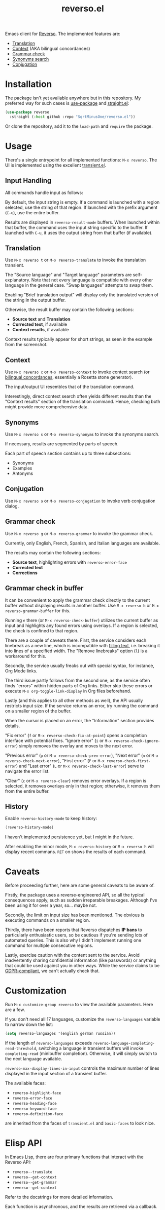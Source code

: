 #+TITLE: reverso.el

Emacs client for [[https://www.reverso.net/][Reverso]]. The implemented features are:
- [[https://www.reverso.net/text-translation][Translation]]
- [[https://context.reverso.net/translation/][Context]] (AKA bilingual concordances)
- [[https://www.reverso.net/spell-checker/english-spelling-grammar/][Grammar check]]
- [[https://synonyms.reverso.net/synonym/][Synonyms search]]
- [[https://conjugator.reverso.net/conjugation-english.html][Conjugation]]

* Installation
The package isn't yet available anywhere but in this repository. My preferred way for such cases is [[https://github.com/jwiegley/use-package][use-package]] and [[https://github.com/radian-software/straight.el][straight.el]]:

#+begin_src emacs-lisp
(use-package reverso
  :straight (:host github :repo "SqrtMinusOne/reverso.el"))
#+end_src

Or clone the repository, add it to the =load-path= and =require= the package.

* Usage
There's a single entrypoint for all implemented functions: =M-x reverso=. The UI is implemented using the excellent [[https://github.com/magit/transient/][transient.el]].

** Input Handling
All commands handle input as follows:

By default, the input string is empty. If a command is launched with a region selected, use the string of that region. If launched with the prefix argument (=C-u=), use the entire buffer.

Results are displayed in =reverso-result-mode= buffers. When launched within that buffer, the command uses the input string specific to the buffer. If launched with =C-u=, it uses the output string from that buffer (if available).

** Translation
Use =M-x reverso t= or =M-x reverso-translate= to invoke the translation transient.

[[./img/translation-transient.png]]

The "Source language" and "Target language" parameters are self-explanatory. Note that not every language is compatible with every other language in the general case. "Swap languages" attempts to swap them.

Enabling "Brief translation output" will display only the translated version of the string in the output buffer.

[[./img/translation-res.png]]

Otherwise, the result buffer may contain the following sections:
- *Source text* and *Translation*
- *Corrected text*, if available
- *Context results*, if available

Context results typically appear for short strings, as seen in the example from the screenshot.

** Context
Use =M-x reverso c= or =M-x reverso-context= to invoke context search (or [[https://en.wikipedia.org/w/index.php?title=Online_bilingual_concordance&redirect=no][bilingual concordances]], essentially a Rosetta stone generator).

The input/output UI resembles that of the translation command.

Interestingly, direct context search often yields different results than the "Context results" section of the translation command. Hence, checking both might provide more comprehensive data.

** Synonyms
Use =M-x reverso s= or =M-x reverso-synonyms= to invoke the synonyms search.

[[./img/synonyms-transient.png]]

[[./img/synonyms-res.png]]

If necessary, results are segmented by parts of speech.

Each part of speech section contains up to three subsections:
- Synonyms
- Examples
- Antonyms

** Conjugation
Use =M-x reverso o= or =M-x reverso-conjugation= to invoke verb conjugation dialog.

[[./img/conjugation-transient.png]]

[[./img/conjugation-res.png]]

** Grammar check
Use =M-x reverso g= or =M-x reverso-grammar= to invoke the grammar check.

[[./img/grammar-transient.png]]

Currently, only English, French, Spanish, and Italian languages are available.

[[./img/grammar-res.png]]

The results may contain the following sections:
- *Source text*, highlighting errors with =reverso-error-face=
- *Corrected text*
- *Corrections*

** Grammar check in buffer
It can be convenient to apply the grammar check directly to the current buffer without displaying results in another buffer. Use =M-x reverso b= or =M-x reverso-grammar-buffer= for this.

[[./img/grammar-buffer-transient.png]]

Running =e= there (or =M-x reverso-check-buffer=) utilizes the current buffer as input and highlights any found errors using overlays. If a region is selected, the check is confined to that region.

There are a couple of caveats there. First, the service considers each linebreak as a new line, which is incompatible with [[https://www.gnu.org/software/emacs/manual/html_node/emacs/Filling.html][filling text]], i.e. breaking it into lines of a specified width. The "Remove linebreaks" option (=l=) is a workaround for this.

Secondly, the service usually freaks out with special syntax, for instance, Org Mode links.

The third issue partly follows from the second one, as the service often finds "errors" within hidden parts of Org links. Either skip these errors or execute =M-x org-toggle-link-display= in Org files beforehand.

Lastly (and this applies to all other methods as well), the API usually restricts input size. If the service returns an error, try running the command on a smaller region of the buffer.

[[./img/grammar-buffer-res.png]]

When the cursor is placed on an error, the "Information" section provides details.

"Fix error" (=f= or =M-x reverso-check-fix-at-point=) opens a completion interface with potential fixes. "Ignore error" (=i= or =M-x reverso-check-ignore-error=) simply removes the overlay and moves to the next error.

"Previous error" (=p= or =M-x reverso-check-prev-error=), "Next error" (=n= or =M-x reverso-check-next-error=), "First error" (=P= or =M-x reverso-check-first-error=) and "Last error" (=L= or =M-x reverso-check-last-error=) serve to navigate the error list.

"Clear" (=c= or =M-x reverso-clear=) removes error overlays. If a region is selected, it removes overlays only in that region; otherwise, it removes them from the entire buffer.

** History
Enable =reverso-history-mode= to keep history:

#+begin_src emacs-lisp
(reverso-history-mode)
#+end_src

I haven't implemented persistence yet, but I might in the future.

After enabling the minor mode, =M-x reverso-history= or =M-x reverso h= will display recent commans. =RET= on shows the results of each command.

* Caveats
Before proceeding further, here are some general caveats to be aware of.

Firstly, the package uses a reverse-engineered API, so all the typical consequences apply, such as sudden irreparable breakages. Although I've been using it for over a year, so... maybe not.

Secondly, the limit on input size has been mentioned. The obvious is executing commands on a smaller region.

Thirdly, there have been reports that Reverso dispatches *IP bans* to particularly enthusiastic users, so be cautious if you're sending lots of automated queries. This is also why I didn't implement running one command for multiple consecutive regions.

Lastly, exercise caution with the content sent to the service. Avoid inadvertently sharing confidential information (like passwords) or anything that could be used against you in other ways. While the service claims to be [[https://www.reverso.net/privacy.aspx?lang=EN][GDPR-compliant]], we can't actually check that.

* Customization
Run =M-x customize-group reverso= to view the available parameters. Here are a few.

If you don't need all 17 languages, customize the =reverso-languages= variable to narrow down the list:
#+begin_src emacs-lisp
(setq reverso-languages '(english german russian))
#+end_src

If the length of =reverso-languages= exceeds =reverso-language-completing-read-threshold=, switching a language in transient buffers will invoke =completing-read= (minibuffer completion). Otherwise, it will simply switch to the next language available.

=reverso-max-display-lines-in-input= controls the maximum number of lines displayed in the input section of a transient buffer.

The available faces:
- =reverso-highlight-face=
- =reverso-error-face=
- =reverso-heading-face=
- =reverso-keyword-face=
- =reverso-definition-face=
are inherited from the faces of =transient.el= and =basic-faces= to look nice.

* Elisp API
In Emacs Lisp, there are four primary functions that interact with the Reverso API:
- =reverso--translate=
- =reverso--get-context=
- =reverso--get-grammar=
- =reverso--get-context=

Refer to the docstrings for more detailed information.

Each function is asynchronous, and the results are retrieved via a callback.

As Reverso sometimes modifies its available languages and compatibility matrix, so if you change that, execute =reverso-verify-settings= to check for potential errors.

* Alternatives and Observations
A widely recognized translation service is [[https://translate.google.com/][Google Translate]], so of course, there's an [[https://github.com/atykhonov/google-translate][Emacs client]] for it.

The [[https://github.com/emacs-grammarly][emacs-grammarly]] package series provides the Elisp API for [[https://www.grammarly.com/][Grammarly]] (a grammar checking service) along with multiple frontends. Unlike Reverso, Grammarly has an official API (so you don't risk getting an IP ban), and it allows a much larger input size.

Additionally, Grammarly is less bothered by Org and Markdown syntax, although it struggles with inline code blocks. It seems to do work generally better than Reverso, but it also generates a lot of false positives. For instance, it finds a lot of issues in [[https://www.economist.com/][The Economist]] articles, which, I think, have beautiful English.

Another notable grammar-checking solution is [[https://languagetool.org/][LanguageTool]], which can be [[https://dev.languagetool.org/http-server][run offline]] and used with its [[https://github.com/mhayashi1120/Emacs-langtool][Emacs package]]. This tool offers the advantage of unlimited usage and doesn't transmit your data to a third-party server you can't control. But it still doesn't like markup syntaxes.

Also, I've been pretty happy with [[https://github.com/valentjn/ltex-ls][LTeX LS]], which is a LanguageTool-based language server explicitly designed to support markup formats like Org, Markdown, LaTeX, among others.

The [[https://www.npmjs.com/package/reverso-api][reverso-api]] npm package implements the same commands in JavaScript. It also provided invaluable information for creating this package.
